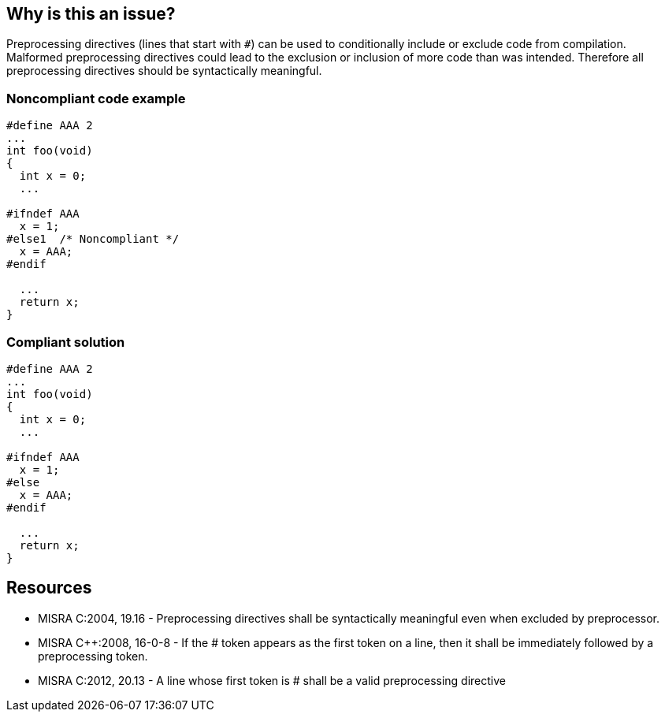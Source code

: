 == Why is this an issue?

Preprocessing directives (lines that start with ``++#++``) can be used to conditionally include or exclude code from compilation. Malformed preprocessing directives could lead to the exclusion or inclusion of more code than was intended. Therefore all preprocessing directives should be syntactically meaningful.


=== Noncompliant code example

[source,cpp]
----
#define AAA 2
...
int foo(void)
{
  int x = 0;
  ...

#ifndef AAA
  x = 1;
#else1  /* Noncompliant */
  x = AAA;
#endif

  ...
  return x;
}
----


=== Compliant solution

[source,cpp]
----
#define AAA 2
...
int foo(void)
{
  int x = 0;
  ...

#ifndef AAA
  x = 1;
#else
  x = AAA;
#endif

  ...
  return x;
}
----


== Resources

* MISRA C:2004, 19.16 - Preprocessing directives shall be syntactically meaningful even when excluded by preprocessor.
* MISRA {cpp}:2008, 16-0-8 - If the # token appears as the first token on a line, then it shall be immediately followed by a preprocessing token.
* MISRA C:2012, 20.13 - A line whose first token is # shall be a valid preprocessing directive


ifdef::env-github,rspecator-view[]

'''
== Implementation Specification
(visible only on this page)

=== Message

"xxx" is not a valid directive, correct it or delete its contents.


'''
== Comments And Links
(visible only on this page)

=== is duplicated by: S965

endif::env-github,rspecator-view[]
